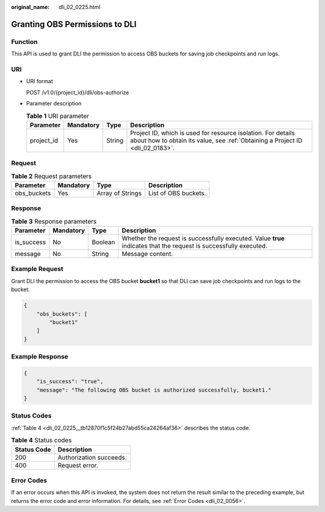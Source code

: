 :original_name: dli_02_0225.html

.. _dli_02_0225:

Granting OBS Permissions to DLI
===============================

Function
--------

This API is used to grant DLI the permission to access OBS buckets for saving job checkpoints and run logs.

URI
---

-  URI format

   POST /v1.0/{project_id}/dli/obs-authorize

-  Parameter description

   .. table:: **Table 1** URI parameter

      +------------+-----------+--------+-----------------------------------------------------------------------------------------------------------------------------------------------+
      | Parameter  | Mandatory | Type   | Description                                                                                                                                   |
      +============+===========+========+===============================================================================================================================================+
      | project_id | Yes       | String | Project ID, which is used for resource isolation. For details about how to obtain its value, see :ref:`Obtaining a Project ID <dli_02_0183>`. |
      +------------+-----------+--------+-----------------------------------------------------------------------------------------------------------------------------------------------+

Request
-------

.. table:: **Table 2** Request parameters

   =========== ========= ================ ====================
   Parameter   Mandatory Type             Description
   =========== ========= ================ ====================
   obs_buckets Yes       Array of Strings List of OBS buckets.
   =========== ========= ================ ====================

Response
--------

.. table:: **Table 3** Response parameters

   +------------+-----------+---------+-------------------------------------------------------------------------------------------------------------------+
   | Parameter  | Mandatory | Type    | Description                                                                                                       |
   +============+===========+=========+===================================================================================================================+
   | is_success | No        | Boolean | Whether the request is successfully executed. Value **true** indicates that the request is successfully executed. |
   +------------+-----------+---------+-------------------------------------------------------------------------------------------------------------------+
   | message    | No        | String  | Message content.                                                                                                  |
   +------------+-----------+---------+-------------------------------------------------------------------------------------------------------------------+

Example Request
---------------

Grant DLI the permission to access the OBS bucket **bucket1** so that DLI can save job checkpoints and run logs to the bucket.

.. code-block::

   {
       "obs_buckets": [
           "bucket1"
       ]
   }

Example Response
----------------

.. code-block::

   {
       "is_success": "true",
       "message": "The following OBS bucket is authorized successfully, bucket1."
   }

Status Codes
------------

:ref:`Table 4 <dli_02_0225__tb12870f1c5f24b27abd55ca24264af36>` describes the status code.

.. _dli_02_0225__tb12870f1c5f24b27abd55ca24264af36:

.. table:: **Table 4** Status codes

   =========== =======================
   Status Code Description
   =========== =======================
   200         Authorization succeeds.
   400         Request error.
   =========== =======================

Error Codes
-----------

If an error occurs when this API is invoked, the system does not return the result similar to the preceding example, but returns the error code and error information. For details, see :ref:`Error Codes <dli_02_0056>`.
